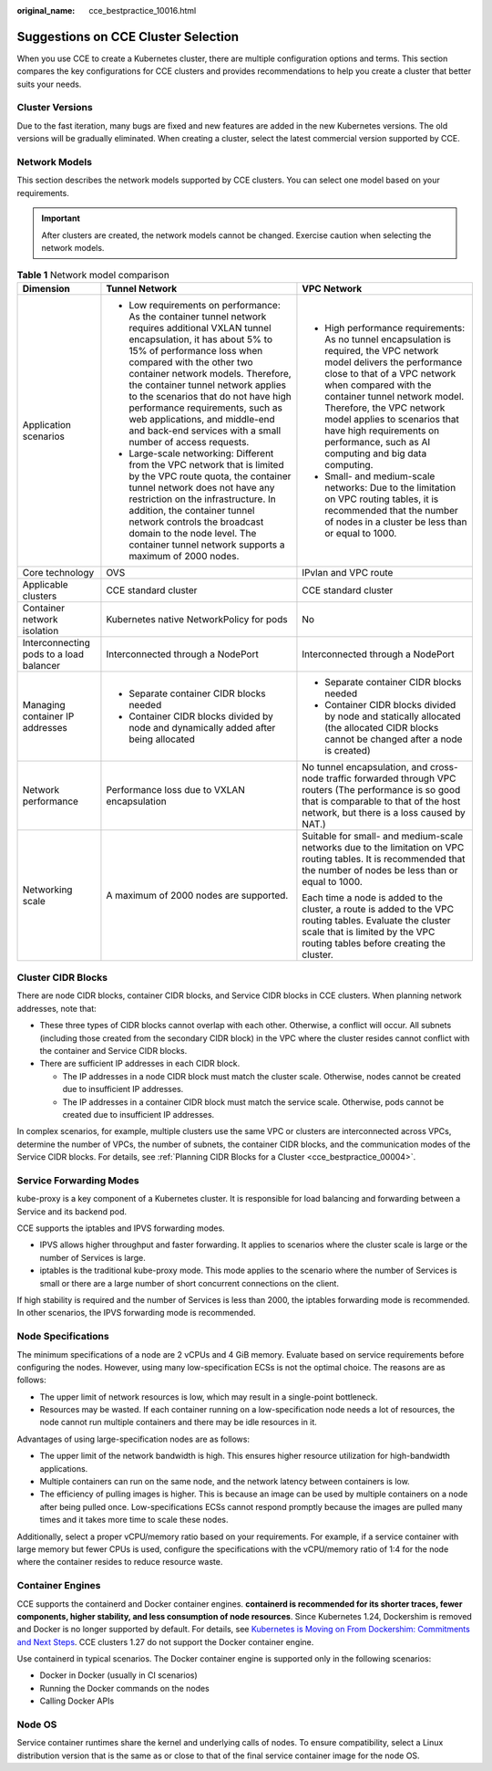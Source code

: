 :original_name: cce_bestpractice_10016.html

.. _cce_bestpractice_10016:

Suggestions on CCE Cluster Selection
====================================

When you use CCE to create a Kubernetes cluster, there are multiple configuration options and terms. This section compares the key configurations for CCE clusters and provides recommendations to help you create a cluster that better suits your needs.

Cluster Versions
----------------

Due to the fast iteration, many bugs are fixed and new features are added in the new Kubernetes versions. The old versions will be gradually eliminated. When creating a cluster, select the latest commercial version supported by CCE.

.. _cce_bestpractice_10016__section13189203510317:

Network Models
--------------

This section describes the network models supported by CCE clusters. You can select one model based on your requirements.

.. important::

   After clusters are created, the network models cannot be changed. Exercise caution when selecting the network models.

.. table:: **Table 1** Network model comparison

   +-----------------------------------------+---------------------------------------------------------------------------------------------------------------------------------------------------------------------------------------------------------------------------------------------------------------------------------------------------------------------------------------------------------------------------------------------------------------------------------------------------+---------------------------------------------------------------------------------------------------------------------------------------------------------------------------------------------------------------------------------------------------------------------------------------------------------------------------------------------------------------+
   | Dimension                               | Tunnel Network                                                                                                                                                                                                                                                                                                                                                                                                                                    | VPC Network                                                                                                                                                                                                                                                                                                                                                   |
   +=========================================+===================================================================================================================================================================================================================================================================================================================================================================================================================================================+===============================================================================================================================================================================================================================================================================================================================================================+
   | Application scenarios                   | -  Low requirements on performance: As the container tunnel network requires additional VXLAN tunnel encapsulation, it has about 5% to 15% of performance loss when compared with the other two container network models. Therefore, the container tunnel network applies to the scenarios that do not have high performance requirements, such as web applications, and middle-end and back-end services with a small number of access requests. | -  High performance requirements: As no tunnel encapsulation is required, the VPC network model delivers the performance close to that of a VPC network when compared with the container tunnel network model. Therefore, the VPC network model applies to scenarios that have high requirements on performance, such as AI computing and big data computing. |
   |                                         | -  Large-scale networking: Different from the VPC network that is limited by the VPC route quota, the container tunnel network does not have any restriction on the infrastructure. In addition, the container tunnel network controls the broadcast domain to the node level. The container tunnel network supports a maximum of 2000 nodes.                                                                                                     | -  Small- and medium-scale networks: Due to the limitation on VPC routing tables, it is recommended that the number of nodes in a cluster be less than or equal to 1000.                                                                                                                                                                                      |
   +-----------------------------------------+---------------------------------------------------------------------------------------------------------------------------------------------------------------------------------------------------------------------------------------------------------------------------------------------------------------------------------------------------------------------------------------------------------------------------------------------------+---------------------------------------------------------------------------------------------------------------------------------------------------------------------------------------------------------------------------------------------------------------------------------------------------------------------------------------------------------------+
   | Core technology                         | OVS                                                                                                                                                                                                                                                                                                                                                                                                                                               | IPvlan and VPC route                                                                                                                                                                                                                                                                                                                                          |
   +-----------------------------------------+---------------------------------------------------------------------------------------------------------------------------------------------------------------------------------------------------------------------------------------------------------------------------------------------------------------------------------------------------------------------------------------------------------------------------------------------------+---------------------------------------------------------------------------------------------------------------------------------------------------------------------------------------------------------------------------------------------------------------------------------------------------------------------------------------------------------------+
   | Applicable clusters                     | CCE standard cluster                                                                                                                                                                                                                                                                                                                                                                                                                              | CCE standard cluster                                                                                                                                                                                                                                                                                                                                          |
   +-----------------------------------------+---------------------------------------------------------------------------------------------------------------------------------------------------------------------------------------------------------------------------------------------------------------------------------------------------------------------------------------------------------------------------------------------------------------------------------------------------+---------------------------------------------------------------------------------------------------------------------------------------------------------------------------------------------------------------------------------------------------------------------------------------------------------------------------------------------------------------+
   | Container network isolation             | Kubernetes native NetworkPolicy for pods                                                                                                                                                                                                                                                                                                                                                                                                          | No                                                                                                                                                                                                                                                                                                                                                            |
   +-----------------------------------------+---------------------------------------------------------------------------------------------------------------------------------------------------------------------------------------------------------------------------------------------------------------------------------------------------------------------------------------------------------------------------------------------------------------------------------------------------+---------------------------------------------------------------------------------------------------------------------------------------------------------------------------------------------------------------------------------------------------------------------------------------------------------------------------------------------------------------+
   | Interconnecting pods to a load balancer | Interconnected through a NodePort                                                                                                                                                                                                                                                                                                                                                                                                                 | Interconnected through a NodePort                                                                                                                                                                                                                                                                                                                             |
   +-----------------------------------------+---------------------------------------------------------------------------------------------------------------------------------------------------------------------------------------------------------------------------------------------------------------------------------------------------------------------------------------------------------------------------------------------------------------------------------------------------+---------------------------------------------------------------------------------------------------------------------------------------------------------------------------------------------------------------------------------------------------------------------------------------------------------------------------------------------------------------+
   | Managing container IP addresses         | -  Separate container CIDR blocks needed                                                                                                                                                                                                                                                                                                                                                                                                          | -  Separate container CIDR blocks needed                                                                                                                                                                                                                                                                                                                      |
   |                                         | -  Container CIDR blocks divided by node and dynamically added after being allocated                                                                                                                                                                                                                                                                                                                                                              | -  Container CIDR blocks divided by node and statically allocated (the allocated CIDR blocks cannot be changed after a node is created)                                                                                                                                                                                                                       |
   +-----------------------------------------+---------------------------------------------------------------------------------------------------------------------------------------------------------------------------------------------------------------------------------------------------------------------------------------------------------------------------------------------------------------------------------------------------------------------------------------------------+---------------------------------------------------------------------------------------------------------------------------------------------------------------------------------------------------------------------------------------------------------------------------------------------------------------------------------------------------------------+
   | Network performance                     | Performance loss due to VXLAN encapsulation                                                                                                                                                                                                                                                                                                                                                                                                       | No tunnel encapsulation, and cross-node traffic forwarded through VPC routers (The performance is so good that is comparable to that of the host network, but there is a loss caused by NAT.)                                                                                                                                                                 |
   +-----------------------------------------+---------------------------------------------------------------------------------------------------------------------------------------------------------------------------------------------------------------------------------------------------------------------------------------------------------------------------------------------------------------------------------------------------------------------------------------------------+---------------------------------------------------------------------------------------------------------------------------------------------------------------------------------------------------------------------------------------------------------------------------------------------------------------------------------------------------------------+
   | Networking scale                        | A maximum of 2000 nodes are supported.                                                                                                                                                                                                                                                                                                                                                                                                            | Suitable for small- and medium-scale networks due to the limitation on VPC routing tables. It is recommended that the number of nodes be less than or equal to 1000.                                                                                                                                                                                          |
   |                                         |                                                                                                                                                                                                                                                                                                                                                                                                                                                   |                                                                                                                                                                                                                                                                                                                                                               |
   |                                         |                                                                                                                                                                                                                                                                                                                                                                                                                                                   | Each time a node is added to the cluster, a route is added to the VPC routing tables. Evaluate the cluster scale that is limited by the VPC routing tables before creating the cluster.                                                                                                                                                                       |
   +-----------------------------------------+---------------------------------------------------------------------------------------------------------------------------------------------------------------------------------------------------------------------------------------------------------------------------------------------------------------------------------------------------------------------------------------------------------------------------------------------------+---------------------------------------------------------------------------------------------------------------------------------------------------------------------------------------------------------------------------------------------------------------------------------------------------------------------------------------------------------------+

Cluster CIDR Blocks
-------------------

There are node CIDR blocks, container CIDR blocks, and Service CIDR blocks in CCE clusters. When planning network addresses, note that:

-  These three types of CIDR blocks cannot overlap with each other. Otherwise, a conflict will occur. All subnets (including those created from the secondary CIDR block) in the VPC where the cluster resides cannot conflict with the container and Service CIDR blocks.
-  There are sufficient IP addresses in each CIDR block.

   -  The IP addresses in a node CIDR block must match the cluster scale. Otherwise, nodes cannot be created due to insufficient IP addresses.
   -  The IP addresses in a container CIDR block must match the service scale. Otherwise, pods cannot be created due to insufficient IP addresses.

In complex scenarios, for example, multiple clusters use the same VPC or clusters are interconnected across VPCs, determine the number of VPCs, the number of subnets, the container CIDR blocks, and the communication modes of the Service CIDR blocks. For details, see :ref:`Planning CIDR Blocks for a Cluster <cce_bestpractice_00004>`.

Service Forwarding Modes
------------------------

kube-proxy is a key component of a Kubernetes cluster. It is responsible for load balancing and forwarding between a Service and its backend pod.

CCE supports the iptables and IPVS forwarding modes.

-  IPVS allows higher throughput and faster forwarding. It applies to scenarios where the cluster scale is large or the number of Services is large.
-  iptables is the traditional kube-proxy mode. This mode applies to the scenario where the number of Services is small or there are a large number of short concurrent connections on the client.

If high stability is required and the number of Services is less than 2000, the iptables forwarding mode is recommended. In other scenarios, the IPVS forwarding mode is recommended.

Node Specifications
-------------------

The minimum specifications of a node are 2 vCPUs and 4 GiB memory. Evaluate based on service requirements before configuring the nodes. However, using many low-specification ECSs is not the optimal choice. The reasons are as follows:

-  The upper limit of network resources is low, which may result in a single-point bottleneck.
-  Resources may be wasted. If each container running on a low-specification node needs a lot of resources, the node cannot run multiple containers and there may be idle resources in it.

Advantages of using large-specification nodes are as follows:

-  The upper limit of the network bandwidth is high. This ensures higher resource utilization for high-bandwidth applications.
-  Multiple containers can run on the same node, and the network latency between containers is low.
-  The efficiency of pulling images is higher. This is because an image can be used by multiple containers on a node after being pulled once. Low-specifications ECSs cannot respond promptly because the images are pulled many times and it takes more time to scale these nodes.

Additionally, select a proper vCPU/memory ratio based on your requirements. For example, if a service container with large memory but fewer CPUs is used, configure the specifications with the vCPU/memory ratio of 1:4 for the node where the container resides to reduce resource waste.

Container Engines
-----------------

CCE supports the containerd and Docker container engines. **containerd is recommended for its shorter traces, fewer components, higher stability, and less consumption of node resources**. Since Kubernetes 1.24, Dockershim is removed and Docker is no longer supported by default. For details, see `Kubernetes is Moving on From Dockershim: Commitments and Next Steps <https://kubernetes.io/blog/2022/01/07/kubernetes-is-moving-on-from-dockershim/>`__. CCE clusters 1.27 do not support the Docker container engine.

Use containerd in typical scenarios. The Docker container engine is supported only in the following scenarios:

-  Docker in Docker (usually in CI scenarios)
-  Running the Docker commands on the nodes
-  Calling Docker APIs

Node OS
-------

Service container runtimes share the kernel and underlying calls of nodes. To ensure compatibility, select a Linux distribution version that is the same as or close to that of the final service container image for the node OS.
